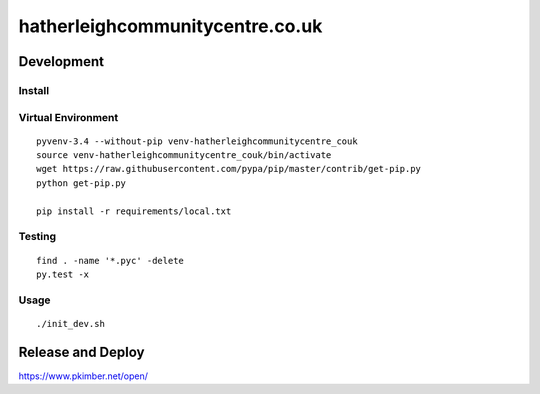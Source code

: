 hatherleighcommunitycentre.co.uk
********************************

Development
===========

Install
-------

Virtual Environment
-------------------

::

  pyvenv-3.4 --without-pip venv-hatherleighcommunitycentre_couk
  source venv-hatherleighcommunitycentre_couk/bin/activate
  wget https://raw.githubusercontent.com/pypa/pip/master/contrib/get-pip.py
  python get-pip.py

  pip install -r requirements/local.txt

Testing
-------

::

  find . -name '*.pyc' -delete
  py.test -x

Usage
-----

::

  ./init_dev.sh

Release and Deploy
==================

https://www.pkimber.net/open/
